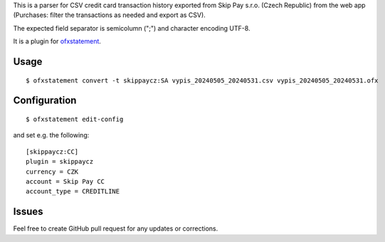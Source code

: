 This is a parser for CSV credit card transaction history exported from Skip Pay s.r.o. (Czech Republic)
from the web app (Purchases: filter the transactions as needed and export as CSV).

The expected field separator is semicolumn (";") and character encoding UTF-8.

It is a plugin for `ofxstatement`_.

.. _ofxstatement: https://github.com/kedder/ofxstatement

Usage
=====
::

  $ ofxstatement convert -t skippaycz:SA vypis_20240505_20240531.csv vypis_20240505_20240531.ofx

Configuration
=============
::

  $ ofxstatement edit-config

and set e.g. the following:
::

  [skippaycz:CC]
  plugin = skippaycz
  currency = CZK
  account = Skip Pay CC
  account_type = CREDITLINE

Issues
======

Feel free to create GitHub pull request for any updates or corrections.
